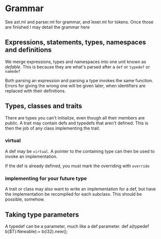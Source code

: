 * Grammar

See ast.ml and parser.ml for grammar, and lexer.ml for tokens.
Once those are finished I may detail the grammar here

** Expressions, statements, types, namespaces and definitions

We merge expressions, types and namespaces into one unit known as /defable/.
This is because they are what's parsed after a =def= or =typedef= or =namedef=

Both parsing an expression and parsing a type invokes the same function.
Errors for giving the wrong one will be given later, when identifiers are replaced with their definitions.

** Types, classes and traits
There are types you can't initialize, even though all their members are public.
A trait may contain defs and typedefs that aren't defined.
This is then the job of any class implementing the trait.
*** virtual
A def may be =virtual=.
A pointer to the containing type can then be used to invoke an implementation.

If the def is already defined, you must mark the overriding with =override=

*** implementing for your future type
A trait or class may also want to write an implementation for a def,
but have the implementation be recompiled for each subclass.
This should be possible, somehow.

** Taking type parameters
A typedef can be a parameter, much like a def parameter.
def a(typedef b($T):Newable):= b(i32).new();

